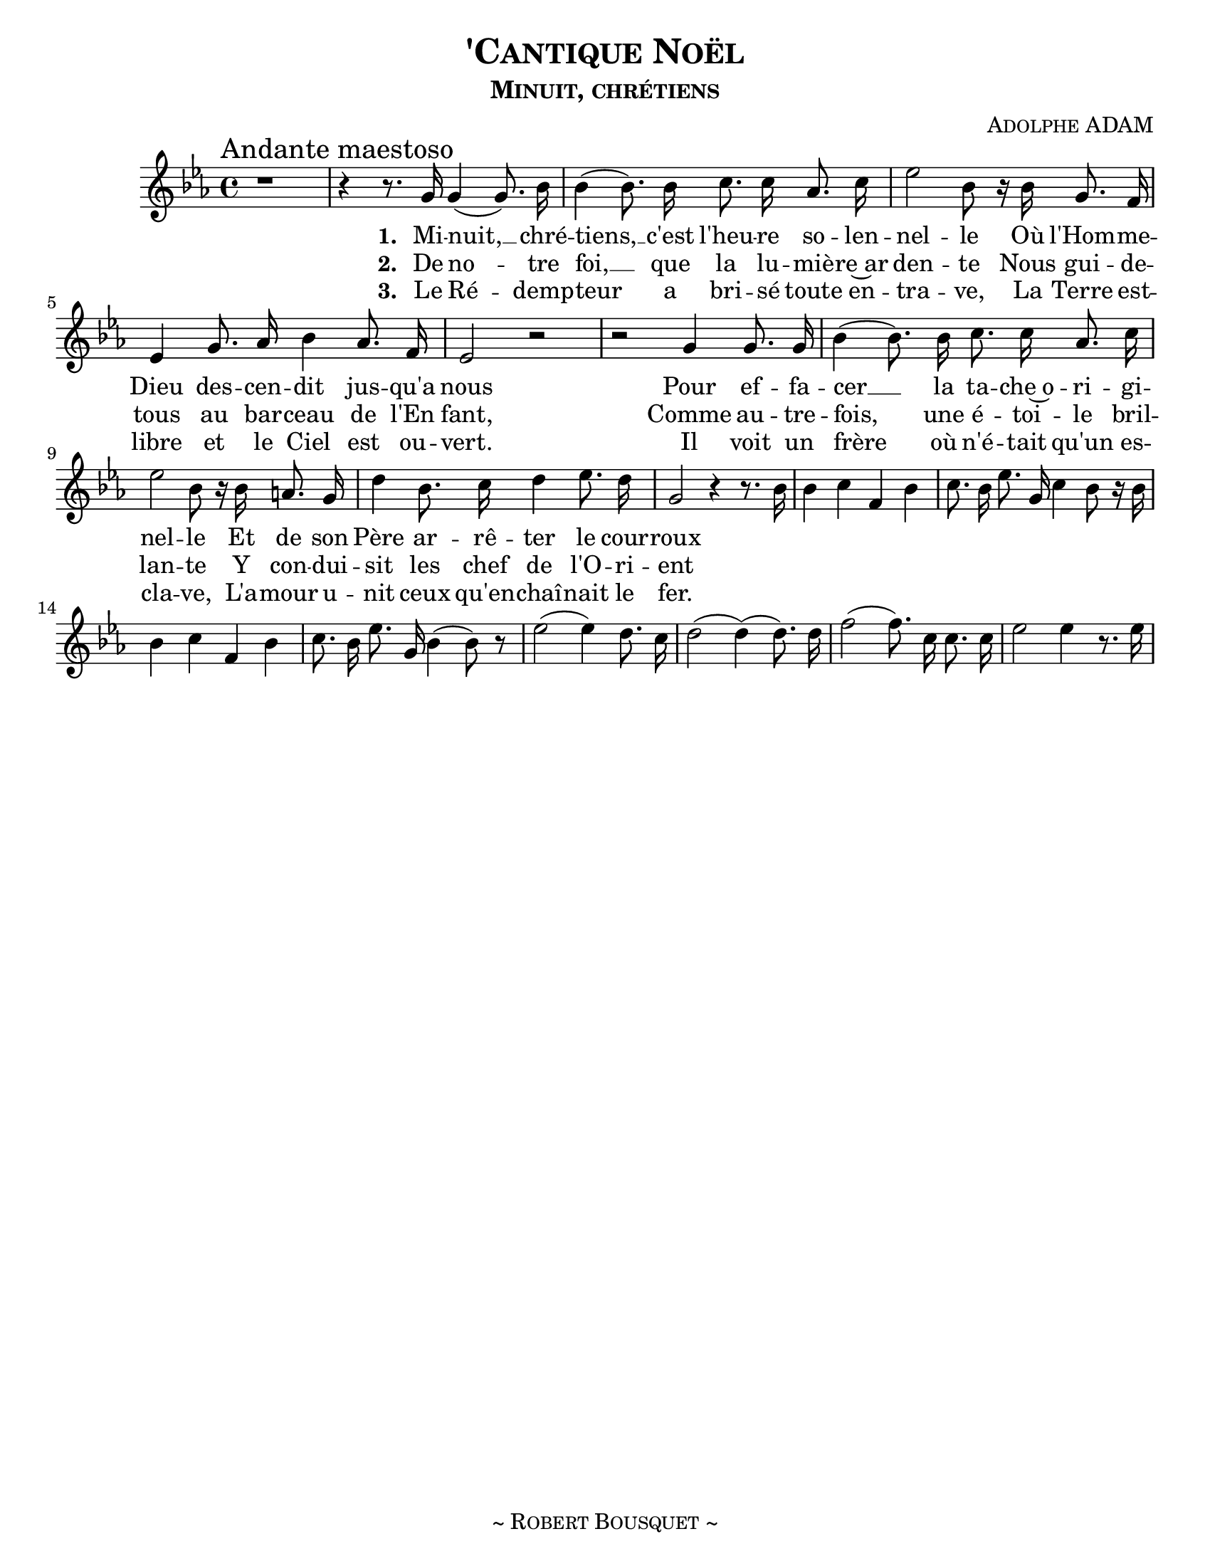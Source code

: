 \version "2.18.1"
\header {
  title     = \markup {\smallCaps "'Cantique Noël"}
  subtitle  = \markup {\smallCaps "Minuit, chrétiens"}
  composer  = \markup { \smallCaps "Adolphe ADAM" }
  %{arranger  = \markup { \smallCaps "Giovanni Capurro" }%}
  %{copyright = \markup { \smallCaps "Composed 1898, Neopolitan, Public Domain" }%}
  tagline   = \markup {\smallCaps "~ Robert Bousquet ~"}
}

melody = \relative c'' {
  \clef treble
  \key ees \major
  \time 4/4

  \once \override Score.RehearsalMark #'break-align-symbols = #'(time-signature)
  \once \override Score.RehearsalMark #'self-alignment-X = #LEFT
  \mark "Andante maestoso"

  r1
  r4 r8. g16 g4( g8.) bes16
  bes4( bes8.) bes16 c8. c16 aes8. c16
  ees2 bes8 r16 bes g8. f16
  ees4 g8. aes16 bes4 aes8. f16
  ees2 r
  r g4 g8. g16
  bes4( bes8.) bes16 c8. c16 aes8. c16
  ees2 bes8 r16 bes16 a8. g16
  d'4 bes8. c16 d4 ees8. d16
  g,2 r4 r8. bes16
  bes4 c f, bes
  c8. bes16 ees8. g,16 c4 bes8 r16 bes
  bes4 c f, bes
  c8. bes16 ees8. g,16 bes4( bes8) r

  ees2( ees4) d8. c16
  d2( d4)( d8.) d16
  f2( f8.) c16 c8. c16
  ees2 ees4 r8. ees16
}

VerseOne = \lyricmode {
  \set stanza = #"1. "
  Mi -- nuit, __ chré --
  tiens, __ c'est l'heu -- re so -- len --
  nel -- le Où l'Hom -- me --
  Dieu des -- cen -- dit jus -- qu'a
  nous
  Pour ef -- fa --
  cer __ la ta -- che~o -- ri -- gi --
  nel -- le Et de son
  Père ar -- rê -- ter le cour --
  roux
}

VerseTwo= \lyricmode {
  \set stanza = #"2. "
  De no -- tre
  foi, __ que la lu -- miè -- re~ar
  den -- te Nous gui -- de --
  tous au bar -- ceau de l'En
  fant,
  Comme au -- tre --
  fois, une é -- toi -- le
  bril -- lan -- te Y con -- dui --
  sit les chef de l'O -- ri -- ent
}

VerseThree= \lyricmode {
  \set stanza = #"3. "
  Le Ré -- demp --
  teur a bri -- sé toute en --
  tra -- ve, La Terre est --
  libre et le Ciel est ou --
  vert.
  Il voit un
  frère où n'é -- tait qu'un es --
  cla -- ve, L'a -- mour u --
  nit ceux qu'en -- chaî -- nait le
  fer.
}

\score {
  \layout {
    #(set-default-paper-size "letter")
    \context { \Staff \RemoveEmptyStaves }
  }
  <<
    % \removeWithTag #'bsqt
    \new Voice = "mel" { \autoBeamOff \melody }
    \new Lyrics \lyricsto mel \VerseOne
    \new Lyrics \lyricsto mel \VerseTwo
    \new Lyrics \lyricsto mel \VerseThree
    %{\new PianoStaff <<
      \new Staff = "upper" \upper
      \new Staff = "lower" \lower
    >>%}
  >>
  \midi { }
}
